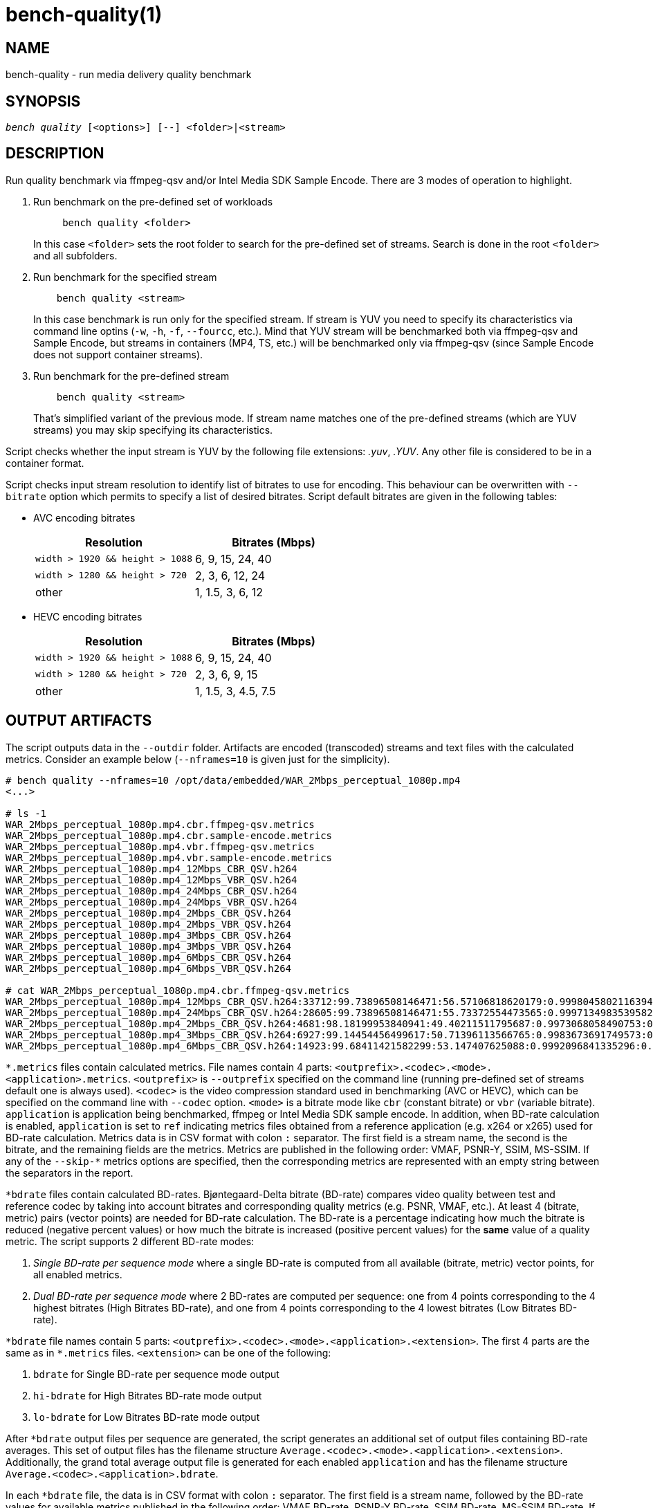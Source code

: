 bench-quality(1)
================

NAME
----
bench-quality - run media delivery quality benchmark

SYNOPSIS
--------
[verse]
'bench quality' [<options>] [--] <folder>|<stream>

DESCRIPTION
-----------
Run quality benchmark via ffmpeg-qsv and/or Intel Media SDK Sample Encode.
There are 3 modes of operation to highlight.

1. Run benchmark on the pre-defined set of workloads
+
------------
     bench quality <folder>
------------
+
In this case `<folder>` sets the root folder to search for the pre-defined set of streams.
Search is done in the root `<folder>` and all subfolders.

2. Run benchmark for the specified stream
+
------------
    bench quality <stream>
------------
+
In this case benchmark is run only for the specified stream. If stream is YUV you need to
specify its characteristics via command line optins (`-w`, `-h`, `-f`,
`--fourcc`, etc.). Mind that YUV stream will be benchmarked both via ffmpeg-qsv and
Sample Encode, but streams in containers (MP4, TS, etc.) will be benchmarked only via
ffmpeg-qsv (since Sample Encode does not support container streams).

3. Run benchmark for the pre-defined stream
+
------------
    bench quality <stream>
------------
+
That's simplified variant of the previous mode. If stream name matches one of the
pre-defined streams (which are YUV streams) you may skip specifying its characteristics.

Script checks whether the input stream is YUV by the following file
extensions: '.yuv', '.YUV'. Any other file is considered to be in a container
format.

Script checks input stream resolution to identify list of bitrates to use
for encoding. This behaviour can be overwritten with `--bitrate` option which
permits to specify a list of desired bitrates. Script default bitrates are
given in the following tables:

* AVC encoding bitrates
+
|===
| Resolution | Bitrates (Mbps)

| `width > 1920 && height > 1088` | 6, 9, 15, 24, 40
| `width > 1280 && height > 720` | 2, 3, 6, 12, 24
| other | 1, 1.5, 3, 6, 12
|===

* HEVC encoding bitrates
+
|===
| Resolution | Bitrates (Mbps)

| `width > 1920 && height > 1088` | 6, 9, 15, 24, 40
| `width > 1280 && height > 720` | 2, 3, 6, 9, 15
| other | 1, 1.5, 3, 4.5, 7.5
|===

OUTPUT ARTIFACTS
----------------
The script outputs data in the `--outdir` folder. Artifacts are encoded (transcoded)
streams and text files with the calculated metrics. Consider an example below
(`--nframes=10` is given just for the simplicity).

------------
# bench quality --nframes=10 /opt/data/embedded/WAR_2Mbps_perceptual_1080p.mp4
<...>

# ls -1
WAR_2Mbps_perceptual_1080p.mp4.cbr.ffmpeg-qsv.metrics
WAR_2Mbps_perceptual_1080p.mp4.cbr.sample-encode.metrics
WAR_2Mbps_perceptual_1080p.mp4.vbr.ffmpeg-qsv.metrics
WAR_2Mbps_perceptual_1080p.mp4.vbr.sample-encode.metrics
WAR_2Mbps_perceptual_1080p.mp4_12Mbps_CBR_QSV.h264
WAR_2Mbps_perceptual_1080p.mp4_12Mbps_VBR_QSV.h264
WAR_2Mbps_perceptual_1080p.mp4_24Mbps_CBR_QSV.h264
WAR_2Mbps_perceptual_1080p.mp4_24Mbps_VBR_QSV.h264
WAR_2Mbps_perceptual_1080p.mp4_2Mbps_CBR_QSV.h264
WAR_2Mbps_perceptual_1080p.mp4_2Mbps_VBR_QSV.h264
WAR_2Mbps_perceptual_1080p.mp4_3Mbps_CBR_QSV.h264
WAR_2Mbps_perceptual_1080p.mp4_3Mbps_VBR_QSV.h264
WAR_2Mbps_perceptual_1080p.mp4_6Mbps_CBR_QSV.h264
WAR_2Mbps_perceptual_1080p.mp4_6Mbps_VBR_QSV.h264

# cat WAR_2Mbps_perceptual_1080p.mp4.cbr.ffmpeg-qsv.metrics
WAR_2Mbps_perceptual_1080p.mp4_12Mbps_CBR_QSV.h264:33712:99.73896508146471:56.57106818620179:0.9998045802116394:0.9996079494435991
WAR_2Mbps_perceptual_1080p.mp4_24Mbps_CBR_QSV.h264:28605:99.73896508146471:55.73372554473565:0.9997134983539582:0.9994766423998278
WAR_2Mbps_perceptual_1080p.mp4_2Mbps_CBR_QSV.h264:4681:98.18199953840941:49.40211511795687:0.9973068058490753:0.9969961779084621
WAR_2Mbps_perceptual_1080p.mp4_3Mbps_CBR_QSV.h264:6927:99.14454456499617:50.71396113566765:0.9983673691749573:0.9979530665346188
WAR_2Mbps_perceptual_1080p.mp4_6Mbps_CBR_QSV.h264:14923:99.68411421582299:53.147407625088:0.9992096841335296:0.9988773328701932
------------

`*.metrics` files contain calculated metrics. File names contain 4 parts:
`<outprefix>.<codec>.<mode>.<application>.metrics`. `<outprefix>` is
`--outprefix` specified on the command line (running pre-defined set of streams
default one is always used). `<codec>` is the video compression standard used
in benchmarking (AVC or HEVC), which can be specified on the command line with
`--codec` option. `<mode>` is a bitrate mode like `cbr` (constant bitrate) or
`vbr` (variable bitrate). `application` is application being benchmarked, ffmpeg
or Intel Media SDK sample encode. In addition, when BD-rate calculation is enabled,
`application` is set to `ref` indicating metrics files obtained from a reference
application (e.g. x264 or x265) used for BD-rate calculation. Metrics data is in
CSV format with colon `:` separator. The first field is a stream name, the second
is the bitrate, and the remaining fields are the metrics. Metrics are published in
the following order: VMAF, PSNR-Y, SSIM, MS-SSIM. If any of the `--skip-*` metrics
options are specified, then the corresponding metrics are represented with an empty
string between the separators in the report.

`*bdrate` files contain calculated BD-rates. Bjøntegaard-Delta bitrate (BD-rate)
compares video quality between test and reference codec by taking into account
bitrates and corresponding quality metrics (e.g. PSNR, VMAF, etc.). At least 4
(bitrate, metric) pairs (vector points) are needed for BD-rate calculation. The
BD-rate is a percentage indicating how much the bitrate is reduced (negative
percent values) or how much the bitrate is increased (positive percent values)
for the *same* value of a quality metric. The script supports 2 different BD-rate modes:

 . _Single BD-rate per sequence mode_ where a single BD-rate is computed from
all available (bitrate, metric) vector points, for all enabled metrics.
 . _Dual BD-rate per sequence mode_ where 2 BD-rates are computed per sequence:
one from 4 points corresponding to the 4 highest bitrates (High Bitrates BD-rate),
and one from 4 points corresponding to the 4 lowest bitrates (Low Bitrates
BD-rate).

`*bdrate` file names contain 5 parts:
`<outprefix>.<codec>.<mode>.<application>.<extension>`. The first 4 parts are
the same as in `*.metrics` files. `<extension>` can be one of the following:

 . `bdrate` for Single BD-rate per sequence mode output
 . `hi-bdrate` for High Bitrates BD-rate mode output
 . `lo-bdrate` for Low Bitrates BD-rate mode output

After `*bdrate` output files per sequence are generated, the script generates an
additional set of output files containing BD-rate averages. This set of output
files has the filename structure `Average.<codec>.<mode>.<application>.<extension>`.
Additionally, the grand total average output file is generated for each enabled
`application` and has the filename structure `Average.<codec>.<application>.bdrate`.

In each `*bdrate` file, the data is in CSV format with colon `:` separator. The
first field is a stream name, followed by the BD-rate values for available metrics
published in the following order: VMAF BD-rate, PSNR-Y BD-rate, SSIM BD-rate,
MS-SSIM BD-rate. If any of the `--skip-*` metrics options are specified, then the
BD-rates corresponding these metrics are represented with an empty string between
the separators in the report.


ENCODING OPTIONS
----------------
--codec AVC|HEVC::
	Sets encoder to use (default: `AVC`)

--preset default|best::
	Sets quality preset options (default: `best`)

--bitrates <float>[:<float>...]::
	Sets list of bitrates in Mbps to use (default: use hardcoded bitrates which
	depend on stream resolution and codec)

WORKING MODE OPTIONS
--------------------
--skip-metrics::
	Do not calculate any metrics.

--skip-psnr::
	Do not calculate psnr.

--skip-ssim::
	Do not calculate ssim.

--skip-ms-ssim::
	Do not calculate msssim.

--skip-vmaf::
	Do not calculate vmaf.

--skip-encoding::
	Do not encode anything.

--skip-ffmpeg::
	Do not run ffmpeg-qsv benchmark.

--skip-msdk::
	Do not run Intel Media SDK samples benchmark.

--skip-cbr::
	Do not execute Constant Bitrate (CBR) encoding cases.

--skip-cbr::
	Do not execute Variable Bitrate (VBR) encoding cases.

--skip-reference::
	Do not run reference codec used for BD-rate calculation.

--skip-bdrate::
	Do not calculate BD-rate.

--single-bdrate::
	Force Single BD-rate per sequence mode (default is Dual).

PROCESSING OPTIONS
------------------
--nframes|-n <uint>::
	Process (encode, calculate metrics) this number of frames and stop.

--dry-run::
	Do not execute any commands, but dump them to `stdout`.

--outdir|-o /path/to/artifacts::
	Produce output in the specified folder (default:
	`/opt/data/artifacts/benchmark/quality` if ran under docker,
	`$HOME/benchmark/quality` otherwise)

--outprefix::
	File prefix to append to output artifacts (default: `$(basename $inputfile)`).
	Not applicable in `<folder>` mode.


INPUT STREAM OPTIONS
--------------------
Only valid for YUV input stream.

--width|-w <uint>::
	Stream width

--height|-h <uint>::
	Stream height

--framerate|-f <uint>::
	Stream framerate

--fourcc I420::
	Stream color format (default: `I420`)

--progressive::
	Stream is progressive (this is default)

--interlaced::
	Stream is interlaced

PREREQUISITES
-------------
ffmpeg::
	Used to benchmark ffmpeg-qsv path (`--enable-libmfx`) and calculate quality metrics
	(`--enable-libvmaf`).

ffprobe::
	Used to get some information on the input/output stream(s).

sample_encode::
	Used for direct benchmark of Intel Media SDK library (YUV input
	streams).

python3::
	For generic script purposes.

SEE ALSO
--------
link:bench.asciidoc[demo-ffmpeg]
